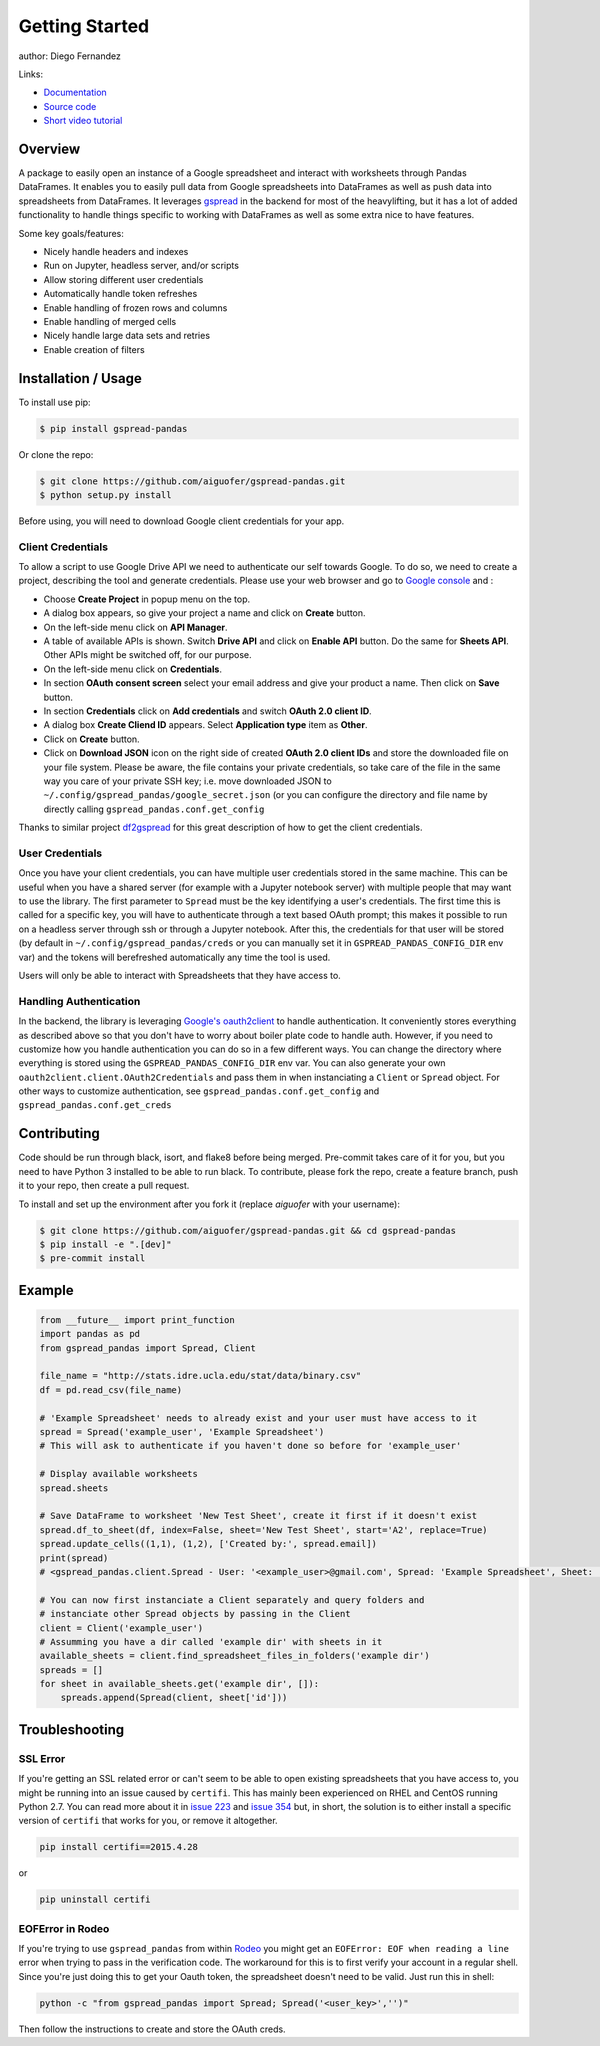 ===============
Getting Started
===============

.. image:: https://img.shields.io/pypi/v/gspread-pandas.svg
        :target: https://pypi.python.org/pypi/gspread-pandas
        :alt: PyPI Version

.. image:: https://img.shields.io/travis/aiguofer/gspread-pandas.svg
        :target: https://travis-ci.org/aiguofer/gspread-pandas
        :alt: Travis-CI Build Status

.. image:: https://readthedocs.org/projects/gspread-pandas/badge/?version=latest
        :target: https://gspread-pandas.readthedocs.io/en/latest/?badge=latest
        :alt: Documentation Status

author: Diego Fernandez

Links:

-  `Documentation <http://gspread-pandas.readthedocs.io/>`_
-  `Source code <https://github.com/aiguofer/gspread-pandas>`_
-  `Short video tutorial <https://youtu.be/2yIcNYzfzPw>`_

Overview
========

A package to easily open an instance of a Google spreadsheet and
interact with worksheets through Pandas DataFrames. It enables you to
easily pull data from Google spreadsheets into DataFrames as well as
push data into spreadsheets from DataFrames. It leverages
`gspread <https://github.com/burnash/gspread/>`__ in the backend for
most of the heavylifting, but it has a lot of added functionality
to handle things specific to working with DataFrames as well as
some extra nice to have features.

Some key goals/features:

-  Nicely handle headers and indexes
-  Run on Jupyter, headless server, and/or scripts
-  Allow storing different user credentials
-  Automatically handle token refreshes
-  Enable handling of frozen rows and columns
-  Enable handling of merged cells
-  Nicely handle large data sets and retries
-  Enable creation of filters

Installation / Usage
====================

To install use pip:

.. code-block:: console

    $ pip install gspread-pandas

Or clone the repo:

.. code-block:: console

    $ git clone https://github.com/aiguofer/gspread-pandas.git
    $ python setup.py install

Before using, you will need to download Google client credentials for
your app.

Client Credentials
------------------

To allow a script to use Google Drive API we need to authenticate our
self towards Google. To do so, we need to create a project, describing
the tool and generate credentials. Please use your web browser and go to
`Google console <https://console.developers.google.com/>`__ and :

-  Choose **Create Project** in popup menu on the top.
-  A dialog box appears, so give your project a name and click on
   **Create** button.
-  On the left-side menu click on **API Manager**.
-  A table of available APIs is shown. Switch **Drive API** and click on
   **Enable API** button. Do the same for **Sheets API**. Other APIs might
   be switched off, for our purpose.
-  On the left-side menu click on **Credentials**.
-  In section **OAuth consent screen** select your email address and
   give your product a name. Then click on **Save** button.
-  In section **Credentials** click on **Add credentials** and switch
   **OAuth 2.0 client ID**.
-  A dialog box **Create Cliend ID** appears. Select **Application
   type** item as **Other**.
-  Click on **Create** button.
-  Click on **Download JSON** icon on the right side of created **OAuth
   2.0 client IDs** and store the downloaded file on your file system.
   Please be aware, the file contains your private credentials, so take
   care of the file in the same way you care of your private SSH key;
   i.e. move downloaded JSON to ``~/.config/gspread_pandas/google_secret.json``
   (or you can configure the directory and file name by directly calling
   ``gspread_pandas.conf.get_config``

Thanks to similar project
`df2gspread <https://github.com/maybelinot/df2gspread>`__ for this great
description of how to get the client credentials.

User Credentials
----------------

Once you have your client credentials, you can have multiple user
credentials stored in the same machine. This can be useful when you have
a shared server (for example with a Jupyter notebook server) with
multiple people that may want to use the library. The first parameter to
``Spread`` must be the key identifying a user's credentials. The first
time this is called for a specific key, you will have to authenticate
through a text based OAuth prompt; this makes it possible to run on a headless
server through ssh or through a Jupyter notebook. After this, the
credentials for that user will be stored (by default in
``~/.config/gspread_pandas/creds`` or you can manually set it in
``GSPREAD_PANDAS_CONFIG_DIR`` env var) and the tokens will berefreshed
automatically any time the tool is used.

Users will only be able to interact with Spreadsheets that they have
access to.

Handling Authentication
-----------------------

In the backend, the library is leveraging
`Google's oauth2client <http://oauth2client.readthedocs.io/en/latest/>`__ to
handle authentication. It conveniently stores everything as described
above so that you don't have to worry about boiler plate code to handle auth.
However, if you need to customize how you handle authentication you can do so
in a few different ways. You can change the directory where everything is stored
using the ``GSPREAD_PANDAS_CONFIG_DIR`` env var. You can also generate your own
``oauth2client.client.OAuth2Credentials`` and pass them in when instanciating a
``Client`` or ``Spread`` object. For other ways to customize authentication, see
``gspread_pandas.conf.get_config`` and ``gspread_pandas.conf.get_creds``

Contributing
============

Code should be run through black, isort, and flake8 before being merged. Pre-commit
takes care of it for you, but you need to have Python 3 installed to be able to run
black. To contribute, please fork the repo, create a feature branch, push it to your
repo, then create a pull request.

To install and set up the environment after you fork it (replace `aiguofer` with your
username):

.. code-block:: console

    $ git clone https://github.com/aiguofer/gspread-pandas.git && cd gspread-pandas
    $ pip install -e ".[dev]"
    $ pre-commit install


Example
=======

.. code:: python

    from __future__ import print_function
    import pandas as pd
    from gspread_pandas import Spread, Client

    file_name = "http://stats.idre.ucla.edu/stat/data/binary.csv"
    df = pd.read_csv(file_name)

    # 'Example Spreadsheet' needs to already exist and your user must have access to it
    spread = Spread('example_user', 'Example Spreadsheet')
    # This will ask to authenticate if you haven't done so before for 'example_user'

    # Display available worksheets
    spread.sheets

    # Save DataFrame to worksheet 'New Test Sheet', create it first if it doesn't exist
    spread.df_to_sheet(df, index=False, sheet='New Test Sheet', start='A2', replace=True)
    spread.update_cells((1,1), (1,2), ['Created by:', spread.email])
    print(spread)
    # <gspread_pandas.client.Spread - User: '<example_user>@gmail.com', Spread: 'Example Spreadsheet', Sheet: 'New Test Sheet'>

    # You can now first instanciate a Client separately and query folders and
    # instanciate other Spread objects by passing in the Client
    client = Client('example_user')
    # Assumming you have a dir called 'example dir' with sheets in it
    available_sheets = client.find_spreadsheet_files_in_folders('example dir')
    spreads = []
    for sheet in available_sheets.get('example dir', []):
        spreads.append(Spread(client, sheet['id']))

Troubleshooting
===============

SSL Error
---------

If you're getting an SSL related error or can't seem to be able to open existing
spreadsheets that you have access to, you might be running into an issue caused by
``certifi``. This has mainly been experienced on RHEL and CentOS running Python 2.7.
You can read more about it in `issue 223
<https://github.com/burnash/gspread/issues/223>`_
and `issue 354 <https://github.com/burnash/gspread/issues/354>`_ but, in short, the
solution is to either install a specific version of ``certifi`` that works for you,
or remove it altogether.

.. code-block:: console

   pip install certifi==2015.4.28

or

.. code-block:: console

   pip uninstall certifi

EOFError in Rodeo
-----------------

If you're trying to use ``gspread_pandas`` from within
`Rodeo <https://www.yhat.com/products/rodeo>`_ you might get an
``EOFError: EOF when reading a line`` error when trying to pass in the verification
code. The workaround for this is to first verify your account in a regular shell.
Since you're just doing this to get your Oauth token, the spreadsheet doesn't need
to be valid. Just run this in shell:

.. code:: python

   python -c "from gspread_pandas import Spread; Spread('<user_key>','')"

Then follow the instructions to create and store the OAuth creds.
